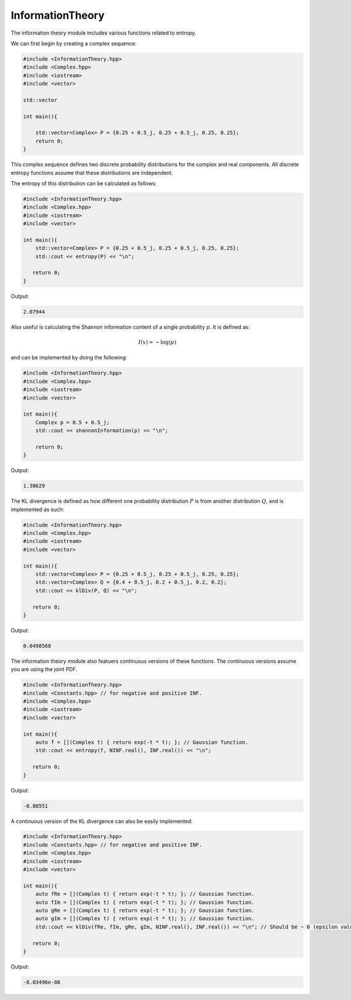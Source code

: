 InformationTheory
=====

The information theory module includes various functions related to entropy. 

We can first begin by creating a complex sequence:

.. code-block:: cpp

    #include <InformationTheory.hpp>
    #include <Complex.hpp>
    #include <iostream>
    #include <vector>

    std::vector

    int main(){

        std::vector<Complex> P = {0.25 + 0.5_j, 0.25 + 0.5_j, 0.25, 0.25};
        return 0; 
    }

This complex sequence defines two discrete probability distributions for the complex and real components. All discrete entropy functions assume that these distributions are independent. 

The entropy of this distribution can be calculated as follows:

.. code-block:: cpp

    #include <InformationTheory.hpp>
    #include <Complex.hpp>
    #include <iostream>
    #include <vector>
    
    int main(){
        std::vector<Complex> P = {0.25 + 0.5_j, 0.25 + 0.5_j, 0.25, 0.25};
        std::cout << entropy(P) << "\n";

       return 0;
    }

Output:

.. code-block:: cpp

   2.07944

Also useful is calculating the Shannon information content of a single probability :math:`p`. It is defined as:

.. math::
    I(x) = -\log(p)

and can be implemented by doing the following:

.. code-block:: cpp

    #include <InformationTheory.hpp>
    #include <Complex.hpp>
    #include <iostream>
    #include <vector>

    int main(){
        Complex p = 0.5 + 0.5_j; 
        std::cout << shannonInformation(p) << "\n";

        return 0;
    }

Output:

.. code-block:: cpp

   1.38629

The KL divergence is defined as how different one probability distribution :math:`P` is from another distribution :math:`Q`, and is implemented as such:

.. code-block:: cpp

    #include <InformationTheory.hpp>
    #include <Complex.hpp>
    #include <iostream>
    #include <vector>
    
    int main(){
        std::vector<Complex> P = {0.25 + 0.5_j, 0.25 + 0.5_j, 0.25, 0.25};
        std::vector<Complex> Q = {0.4 + 0.5_j, 0.2 + 0.5_j, 0.2, 0.2};
        std::cout << klDiv(P, Q) << "\n";

       return 0;
    }

Output:

.. code-block:: cpp

   0.0498568

The information theory module also featuers continuous versions of these functions. The continuous versions assume you are using the joint PDF.

.. code-block:: cpp

    #include <InformationTheory.hpp>
    #include <Constants.hpp> // for negative and positive INF.
    #include <Complex.hpp>
    #include <iostream>
    #include <vector>
    
    int main(){
        auto f = [](Complex t) { return exp(-t * t); }; // Gaussian function.
        std::cout << entropy(f, NINF.real(), INF.real()) << "\n";

       return 0;
    }

Output:

.. code-block:: cpp

    -0.88551

A continuous version of the KL divergence can also be easily implemented:

.. code-block:: cpp

    #include <InformationTheory.hpp>
    #include <Constants.hpp> // for negative and positive INF.
    #include <Complex.hpp>
    #include <iostream>
    #include <vector>
    
    int main(){
        auto fRe = [](Complex t) { return exp(-t * t); }; // Gaussian function.
        auto fIm = [](Complex t) { return exp(-t * t); }; // Gaussian function.
        auto gRe = [](Complex t) { return exp(-t * t); }; // Gaussian function. 
        auto gIm = [](Complex t) { return exp(-t * t); }; // Gaussian function. 
        std::cout << klDiv(fRe, fIm, gRe, gIm, NINF.real(), INF.real()) << "\n"; // Should be ~ 0 (epsilon value included in logs may influence precision).

       return 0;
    }

Output:

.. code-block:: cpp

    -8.03496e-08